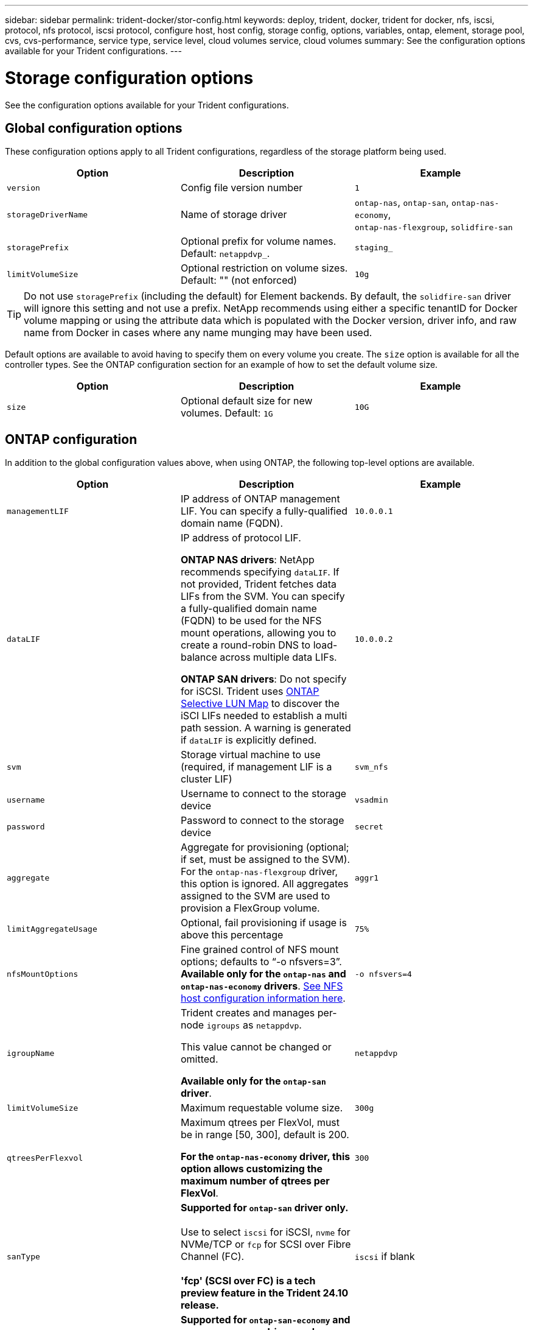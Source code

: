 ---
sidebar: sidebar
permalink: trident-docker/stor-config.html
keywords: deploy, trident, docker, trident for docker, nfs, iscsi, protocol, nfs protocol, iscsi protocol, configure host, host config, storage config, options, variables, ontap, element, storage pool, cvs, cvs-performance, service type, service level, cloud volumes service, cloud volumes
summary: See the configuration options available for your Trident configurations.
---

= Storage configuration options
:hardbreaks:
:icons: font
:imagesdir: ../media/

[.lead]
See the configuration options available for your Trident configurations.

== Global configuration options

These configuration options apply to all Trident configurations, regardless of the storage platform being used.

[%header,cols=3*]
|===
|Option
|Description
|Example

|`version`
a|Config file version number
a|`1`

|`storageDriverName`
a|Name of storage driver
a|`ontap-nas`, `ontap-san`, `ontap-nas-economy`,
`ontap-nas-flexgroup`, `solidfire-san`

|`storagePrefix`
a|Optional prefix for volume names. Default: `netappdvp_`.
a|`staging_`

|`limitVolumeSize`
a|Optional restriction on volume sizes. Default: "" (not enforced)
a|`10g`

|===

TIP: Do not use `storagePrefix` (including the default) for Element backends. By default, the `solidfire-san` driver will ignore this setting and not use a prefix. NetApp recommends using either a specific tenantID for Docker volume mapping or using the attribute data which is populated with the Docker version, driver info, and raw name from Docker in cases where any name munging may have been used.

Default options are available to avoid having to specify them on every volume you create. The `size` option is available for all the controller types. See the ONTAP configuration section for an example of how to set the default volume size.

[%header,cols=3*]
|===
|Option
|Description
|Example

|`size`
a|Optional default size for new volumes. Default: `1G`
a|`10G`

|===

== ONTAP configuration

In addition to the global configuration values above, when using ONTAP, the following top-level options are available.

[%header,cols=3*]
|===
|Option
|Description
|Example

|`managementLIF`
a|IP address of ONTAP management LIF. You can specify a fully-qualified domain name (FQDN).
a|`10.0.0.1`

|`dataLIF`
a|IP address of protocol LIF. 

*ONTAP NAS drivers*: NetApp recommends specifying `dataLIF`. If not provided, Trident fetches data LIFs from the SVM. You can specify a fully-qualified domain name (FQDN) to be used for the NFS mount operations, allowing you to create a round-robin DNS to load-balance across multiple data LIFs.

*ONTAP SAN drivers*: Do not specify for iSCSI.  Trident uses link:https://docs.netapp.com/us-en/ontap/san-admin/selective-lun-map-concept.html[ONTAP Selective LUN Map^] to discover the iSCI LIFs needed to establish a multi path session. A warning is generated if `dataLIF` is explicitly defined. 
a|`10.0.0.2`

|`svm`
a|Storage virtual machine to use (required, if management LIF is a cluster LIF)
a|`svm_nfs`

|`username`
a|Username to connect to the storage device
a|`vsadmin`

|`password`
a|Password to connect to the storage device
a|`secret`

|`aggregate`
a|Aggregate for provisioning (optional; if set, must be assigned to the SVM). For the `ontap-nas-flexgroup` driver, this option is ignored. All aggregates assigned to the SVM are used to provision a FlexGroup volume.
a|`aggr1`

|`limitAggregateUsage`
a|Optional, fail provisioning if usage is above this percentage
a|`75%`

|`nfsMountOptions`
a| Fine grained control of NFS mount options; defaults to “-o nfsvers=3”. *Available only for the `ontap-nas` and `ontap-nas-economy` drivers*. https://www.netapp.com/pdf.html?item=/media/10720-tr-4067.pdf[See NFS host configuration information here^].
a|`-o nfsvers=4`

|`igroupName`
a|Trident creates and manages per-node `igroups` as `netappdvp`. 

This value cannot be changed or omitted.

*Available only for the `ontap-san` driver*.
a|`netappdvp`

|`limitVolumeSize`
a|Maximum requestable volume size.
a|`300g`

|`qtreesPerFlexvol`
a|Maximum qtrees per FlexVol, must be in range [50, 300], default is 200.  

*For the `ontap-nas-economy` driver, this option allows customizing the maximum number of qtrees per FlexVol*.
a|`300`

a|`sanType` |*Supported for `ontap-san` driver only.* 

Use to select `iscsi` for iSCSI, `nvme` for NVMe/TCP or `fcp` for SCSI over Fibre Channel (FC).

*'fcp' (SCSI over FC) is a tech preview feature in the Trident 24.10 release.*| `iscsi` if blank

|`limitVolumePoolSize` |*Supported for `ontap-san-economy` and `ontap-san-economy` drivers only.* 

Limits FlexVol sizes in ONTAP ontap-nas-economy and ontap-SAN-economy drivers.
a|`300g`

|===

Default options are available to avoid having to specify them on every volume you create:

[cols="1,3,2",options="header"]
|===
|Option
|Description
|Example

|`spaceReserve`
a|Space reservation mode; `none` (thin provisioned) or `volume` (thick)
a|`none`

|`snapshotPolicy`
a|Snapshot policy to use, default is `none`
a|`none`

|`snapshotReserve`
a|Snapshot reserve percentage, default is “” to accept the ONTAP default
a|`10`

|`splitOnClone`
a|Split a clone from its parent upon creation, defaults to `false`
a|`false`

|`encryption`
a|Enables NetApp Volume Encryption (NVE) on the new volume; defaults to `false`. NVE must be licensed and enabled on the cluster to use this option. 

If NAE is enabled on the backend, any volume provisioned in Trident will be NAE enabled. 

For more information, refer to: link:../trident-reco/security-reco.html[How Trident works with NVE and NAE].
a|true

|`unixPermissions`
a|NAS option for provisioned NFS volumes, defaults to `777`
a|`777`

|`snapshotDir`
a|NAS option for access to the `.snapshot` directory.
a|"true" for NFSv4
"false" for NFSv3

|`exportPolicy`
a|NAS option for the NFS export policy to use, defaults to `default`
a|`default`

|`securityStyle`
a|NAS option for access to the provisioned NFS volume. 

NFS supports `mixed` and `unix` security styles. The default is `unix`.

a|`unix`

|`fileSystemType`
a|SAN option to select the file system type, defaults to `ext4`
a|`xfs`

|`tieringPolicy`
a|Tiering policy to use, default is `none`; `snapshot-only` for pre-ONTAP 9.5 SVM-DR configuration
a|`none`

|===

=== Scaling options

The `ontap-nas` and `ontap-san` drivers create an ONTAP FlexVol for each Docker volume. ONTAP supports up to 1000 FlexVols per cluster node with a cluster maximum of 12,000 FlexVol volumes If your Docker volume requirements fit within that limitation, the `ontap-nas` driver is the preferred NAS solution due to the additional features offered by FlexVols, such as Docker-volume-granular snapshots and cloning.

If you need more Docker volumes than can be accommodated by the FlexVol limits, choose the `ontap-nas-economy` or the `ontap-san-economy` driver.

The `ontap-nas-economy` driver creates Docker volumes as ONTAP Qtrees within a pool of automatically managed FlexVol volumes Qtrees offer far greater scaling, up to 100,000 per cluster node and 2,400,000 per cluster, at the expense of some features. The `ontap-nas-economy` driver does not support Docker-volume-granular snapshots or cloning.

NOTE: The `ontap-nas-economy` driver is not currently supported in Docker Swarm, because Swarm does not orchestrate volume creation across multiple nodes.

The `ontap-san-economy` driver creates Docker volumes as ONTAP LUNs within a shared pool of automatically managed FlexVol volumes This way, each FlexVol is not restricted to only one LUN and it offers better scalability for SAN workloads. Depending on the storage array, ONTAP supports up to 16384 LUNs per cluster. Because the volumes are LUNs underneath, this driver supports Docker-volume-granular snapshots and cloning.

Choose the `ontap-nas-flexgroup` driver to increase parallelism to a single volume that can grow into the petabyte range with billions of files. Some ideal use cases for FlexGroups include AI/ML/DL, big data and analytics, software builds, streaming, file repositories, and so on. Trident uses all aggregates assigned to an SVM when provisioning a FlexGroup volume. FlexGroup support in Trident also has the following considerations:

* Requires ONTAP version 9.2 or greater.
* As of this writing, FlexGroups only support NFS v3.
* Recommended to enable the 64-bit NFSv3 identifiers for the SVM.
* The minimum recommended FlexGroup member/volume size is 100GiB.
* Cloning is not supported for FlexGroup volumes.

For information about FlexGroups and workloads that are appropriate for FlexGroups see the https://www.netapp.com/pdf.html?item=/media/12385-tr4571pdf.pdf[NetApp FlexGroup volume Best Practices and Implementation Guide^].

To get advanced features and huge scale in the same environment, you can run multiple instances of the Docker Volume Plugin, with one using `ontap-nas` and another using `ontap-nas-economy`.

=== Custom ONTAP role for Trident

You can create an ONTAP cluster role with minimum privileges so that you do not have to use the ONTAP admin role to perform operations in Trident. When you include the username in a Trident backend configuration, Trident uses the ONTAP cluster role you created to perform the operations.

Refer to link:https://github.com/NetApp/trident/tree/master/contrib/ontap/trident_role[Trident custom-role generator] for more information about creating Trident custom roles.

[role="tabbed-block"]
====

.Using ONTAP CLI
--
. Create a new role using the following command:
+
`security login role create <role_name\> -cmddirname "command" -access all –vserver <svm_name\>`
. Create a usename for the Trident user:
+
`security login create -username <user_name\> -application ontapi -authmethod password -role <name_of_role_in_step_1\> –vserver <svm_name\> -comment "user_description"`
`security login create -username <user_name\> -application http -authmethod password -role <name_of_role_in_step_1\> –vserver <svm_name\> -comment "user_description"`
. Map the role to the user:
+
`security login modify username <user_name\> –vserver <svm_name\> -role <role_name\> -application ontapi -application console -authmethod <password\>`

--

.Using System Manager
--

Perform the following steps in ONTAP System Manager:

. *Create a custom role*:
.. To create a custom role at the cluster-level, select *Cluster > Settings*.
+
(Or) To create a custom role at the SVM level, select *Storage > Storage VMs > `required SVM`> Settings > Users and Roles*.
.. Select the arrow icon (*->*) next to *Users and Roles*.
.. Select *+Add* under *Roles*.
.. Define the rules for the role and click *Save*.
. *Map the role to the Trident user*:
+ Perform the following steps on the *Users and Roles* page:
.. Select Add icon *+* under *Users*.
.. Select the required username, and select a role in the drop-down menu for *Role*.
.. Click *Save*.

--

====

Refer to the following pages for more information:

* link:https://kb.netapp.com/on-prem/ontap/Ontap_OS/OS-KBs/FAQ__Custom_roles_for_administration_of_ONTAP[Custom roles for administration of ONTAP^] or link:https://docs.netapp.com/us-en/ontap/authentication/define-custom-roles-task.html[Define custom roles^]
* link:https://docs.netapp.com/us-en/ontap-automation/rest/rbac_roles_users.html#rest-api[Work with roles and users^]

=== Example ONTAP configuration files

.NFS example for `ontap-nas` driver
[%collapsible%closed]
====
----
{
    "version": 1,
    "storageDriverName": "ontap-nas",
    "managementLIF": "10.0.0.1",
    "dataLIF": "10.0.0.2",
    "svm": "svm_nfs",
    "username": "vsadmin",
    "password": "password",
    "aggregate": "aggr1",
    "defaults": {
      "size": "10G",
      "spaceReserve": "none",
      "exportPolicy": "default"
    }
}
----
====

.NFS example for `ontap-nas-flexgroup` driver
[%collapsible%closed]
====

----
{
    "version": 1,
    "storageDriverName": "ontap-nas-flexgroup",
    "managementLIF": "10.0.0.1",
    "dataLIF": "10.0.0.2",
    "svm": "svm_nfs",
    "username": "vsadmin",
    "password": "password",
    "defaults": {
      "size": "100G",
      "spaceReserve": "none",
      "exportPolicy": "default"
    }
}
----
====

.NFS example for `ontap-nas-economy` driver
[%collapsible%closed]
====

----
{
    "version": 1,
    "storageDriverName": "ontap-nas-economy",
    "managementLIF": "10.0.0.1",
    "dataLIF": "10.0.0.2",
    "svm": "svm_nfs",
    "username": "vsadmin",
    "password": "password",
    "aggregate": "aggr1"
}
----
====

.iSCSI example for `ontap-san` driver
[%collapsible%closed]
====

----
{
    "version": 1,
    "storageDriverName": "ontap-san",
    "managementLIF": "10.0.0.1",
    "dataLIF": "10.0.0.3",
    "svm": "svm_iscsi",
    "username": "vsadmin",
    "password": "password",
    "aggregate": "aggr1",
    "igroupName": "netappdvp"
}
----
====

.NFS example for `ontap-san-economy` driver
[%collapsible%closed]
====

----
{
    "version": 1,
    "storageDriverName": "ontap-san-economy",
    "managementLIF": "10.0.0.1",
    "dataLIF": "10.0.0.3",
    "svm": "svm_iscsi_eco",
    "username": "vsadmin",
    "password": "password",
    "aggregate": "aggr1",
    "igroupName": "netappdvp"
}
----
====

.NVMe/TCP example for `ontap-san` driver
[%collapsible%closed]
====

----
{
  "version": 1,
  "backendName": "NVMeBackend",
  "storageDriverName": "ontap-san",
  "managementLIF": "10.0.0.1",
  "svm": "svm_nvme",
  "username":"vsadmin",
  "password":"password",
  "sanType": "nvme",
  "useREST": true
}
----
====

== Element software configuration

In addition to the global configuration values, when using Element software (NetApp HCI/SolidFire), these options are available.

[%header,cols=3*]
|===
|Option
|Description
|Example

|`Endpoint`
a|\https://<login>:<password>@<mvip>/json-rpc/<element-version>
a|\https://admin:admin@192.168.160.3/json-rpc/8.0

|`SVIP`
a|iSCSI IP address and port
a|10.0.0.7:3260

|`TenantName`
a|SolidFireF Tenant to use (created if not found)
a|`docker`

|`InitiatorIFace`
a|Specify interface when restricting iSCSI traffic to non-default interface
a|`default`

|`Types`
a|QoS specifications
a|See example below

|`LegacyNamePrefix`
a|Prefix for upgraded Trident installs. If you used a version of Trident prior to 1.3.2 and perform an upgrade with existing volumes, you'll need to set this value to access your old volumes that were mapped via the volume-name method.
a|`netappdvp-`

|===

The `solidfire-san` driver does not support Docker Swarm.

=== Example Element software configuration file

----
{
    "version": 1,
    "storageDriverName": "solidfire-san",
    "Endpoint": "https://admin:admin@192.168.160.3/json-rpc/8.0",
    "SVIP": "10.0.0.7:3260",
    "TenantName": "docker",
    "InitiatorIFace": "default",
    "Types": [
        {
            "Type": "Bronze",
            "Qos": {
                "minIOPS": 1000,
                "maxIOPS": 2000,
                "burstIOPS": 4000
            }
        },
        {
            "Type": "Silver",
            "Qos": {
                "minIOPS": 4000,
                "maxIOPS": 6000,
                "burstIOPS": 8000
            }
        },
        {
            "Type": "Gold",
            "Qos": {
                "minIOPS": 6000,
                "maxIOPS": 8000,
                "burstIOPS": 10000
            }
        }
    ]
}
----